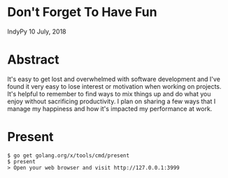* Don't Forget To Have Fun
IndyPy 10 July, 2018

* Abstract
It's easy to get lost and overwhelmed with software development and
I've found it very easy to lose interest or motivation when working on
projects. It's helpful to remember to find ways to mix things up and
do what you enjoy without sacrificing productivity. I plan on sharing
a few ways that I manage my happiness and how it's impacted my
performance at work.

* Present
#+BEGIN_SRC text
$ go get golang.org/x/tools/cmd/present
$ present
> Open your web browser and visit http://127.0.0.1:3999
#+END_SRC
